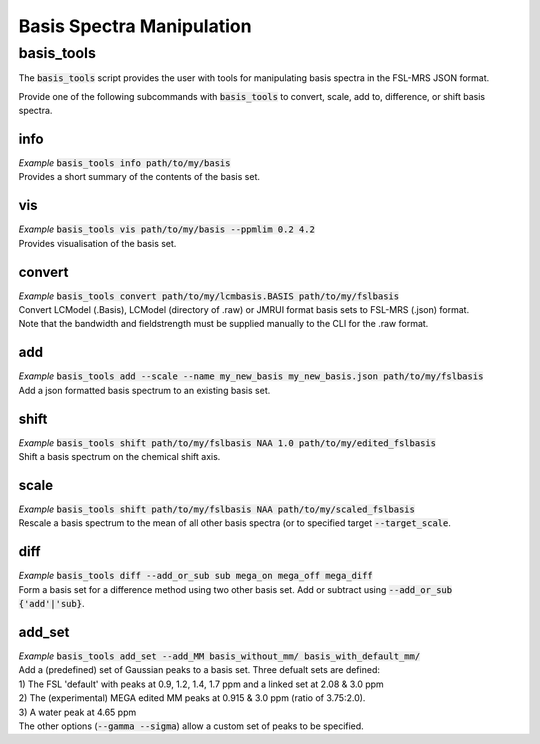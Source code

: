 .. _basis_tools:

Basis Spectra Manipulation
==========================

basis_tools
-----------
The :code:`basis_tools` script provides the user with tools for manipulating basis spectra in the FSL-MRS JSON format.

Provide one of the following subcommands with :code:`basis_tools` to convert, scale, add to, difference, or shift basis spectra.

info
****
| *Example* :code:`basis_tools info path/to/my/basis`
| Provides a short summary of the contents of the basis set.

vis
***
| *Example* :code:`basis_tools vis path/to/my/basis --ppmlim 0.2 4.2`
| Provides visualisation of the basis set.

convert
*******
| *Example* :code:`basis_tools convert path/to/my/lcmbasis.BASIS path/to/my/fslbasis`
| Convert LCModel (.Basis), LCModel (directory of .raw) or JMRUI format basis sets to FSL-MRS (.json) format.
| Note that the bandwidth and fieldstrength must be supplied manually to the CLI for the .raw format.

add
***
| *Example* :code:`basis_tools add --scale --name my_new_basis my_new_basis.json path/to/my/fslbasis`
| Add a json formatted basis spectrum to an existing basis set.

shift
*****
| *Example* :code:`basis_tools shift path/to/my/fslbasis NAA 1.0 path/to/my/edited_fslbasis`
| Shift a basis spectrum on the chemical shift axis.

scale
*****
| *Example* :code:`basis_tools shift path/to/my/fslbasis NAA path/to/my/scaled_fslbasis`
| Rescale a basis spectrum to the mean of all other basis spectra (or to specified target :code:`--target_scale`.

diff
****
| *Example* :code:`basis_tools diff --add_or_sub sub mega_on mega_off mega_diff`
| Form a basis set for a difference method using two other basis set. Add or subtract using :code:`--add_or_sub {'add'|'sub}`.

add_set
*******
| *Example* :code:`basis_tools add_set --add_MM basis_without_mm/ basis_with_default_mm/`
| Add a (predefined) set of Gaussian peaks to a basis set. Three defualt sets are defined:
| 1) The FSL 'default' with peaks at 0.9, 1.2, 1.4, 1.7 ppm and a linked set at 2.08 & 3.0 ppm
| 2) The (experimental) MEGA edited MM peaks at 0.915 & 3.0 ppm (ratio of 3.75:2.0).
| 3) A water peak at 4.65 ppm
| The other options (:code:`--gamma --sigma`) allow a custom set of peaks to be specified.
